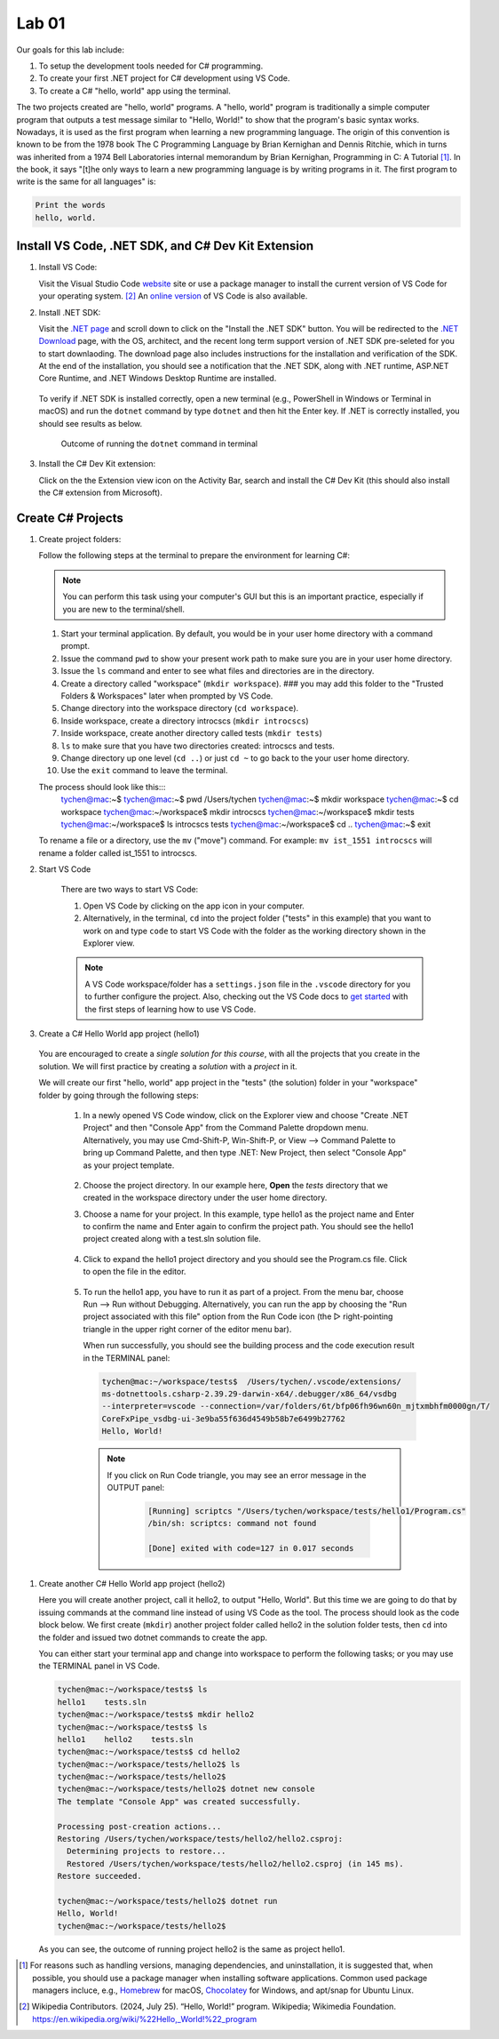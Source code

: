 .. index:: Visual Studio Code, VS Code
   labs; VS Code


.. _lab-edit-compile-run:

Lab 01
====================================================

Our goals for this lab include:

#. To setup the development tools needed for C# programming.
#. To create your first .NET project for C# development using VS Code.
#. To create a C# "hello, world" app using the terminal.

The two projects created are "hello, world" programs. A "hello, world" program 
is traditionally a simple computer program that outputs a test message similar 
to "Hello, World!" to show that the program's basic syntax works. Nowadays, it is 
used as the first program when learning a new programming language. The origin of 
this convention is known to be from the 1978 book The C Programming Language by 
Brian Kernighan and Dennis Ritchie, which in turns was inherited from a 1974 
Bell Laboratories internal memorandum by Brian Kernighan, Programming in C: 
A Tutorial [#]_. In the book, it says "[t]he only ways to learn 
a new programming language is by writing programs in it. The first program to write 
is the same for all languages" is: 

.. code-block:: C
  
   Print the words 
   hello, world. 


Install VS Code, .NET SDK, and C# Dev Kit Extension 
----------------------------------------------------


#. Install VS Code: 

   Visit the Visual Studio Code `website <https://code.visualstudio.com/>`_ site or use a package manager 
   to install the current version of VS Code for your operating system. [#]_ An `online version <https://vscode.dev>`_ of VS Code is also available. 

#. Install .NET SDK: 
   
   Visit the `.NET page <https://code.visualstudio.com/docs/languages/dotnet>`_ and scroll down to click on 
   the "Install the .NET SDK" button. You will be redirected to the 
   `.NET Download <https://dotnet.microsoft.com/en-us/download>`_ page, with the OS, architect, and the recent 
   long term support version of .NET SDK pre-seleted for you to start downlaoding.   
   The download page also includes instructions for the installation and verification of the SDK. 
   At the end of the installation, you should see a notification that the .NET SDK, along with 
   .NET runtime, ASP.NET Core Runtime, and .NET Windows Desktop Runtime are installed.  
  
   .. figure:: ../images/dotnet_sdk_installation.jpg
      :scale: 25% 
 
   To verify if .NET SDK is installed correctly, open a new terminal (e.g., PowerShell in Windows or Terminal in 
   macOS) and run the ``dotnet`` command by type ``dotnet`` and then hit the Enter key. If .NET is correctly 
   installed, you should see results as below. 

   .. figure:: ../images/dotnet_install_verification.jpg
      :scale: 25% 

      Outcome of running the ``dotnet`` command in terminal

#. Install the C# Dev Kit extension:
  
   Click on the the Extension view icon on the Activity Bar, search and install the C# Dev Kit (this should 
   also install the C# extension from Microsoft). 




Create C# Projects
-------------------------------------------

#. Create project folders:
   
   Follow the following steps at the terminal to prepare the environment for learning C#:   
   
   .. note:: You can perform this task using your computer's GUI but this is an important
       practice, especially if you are new to the terminal/shell.   
   
   #. Start your terminal application. By default, you would be in your user home directory with a command prompt.   
   #. Issue the command ``pwd`` to show your present work path to make sure you are in your user home directory. 
   #. Issue the ``ls`` command and enter to see what files and directories are in the directory.
   #. Create a directory called "workspace" (``mkdir workspace``). ### you may add this folder to the "Trusted Folders & Workspaces" later when prompted by VS Code.
   #. Change directory into the workspace directory (``cd workspace``).
   #. Inside workspace, create a directory introcscs (``mkdir introcscs``)
   #. Inside workspace, create another directory called tests (``mkdir tests``)
   #. ``ls`` to make sure that you have two directories created: introcscs and tests.
   #. Change directory up one level (``cd ..``) or just ``cd ~`` to go back to the your user home directory.
   #. Use the ``exit`` command to leave the terminal.   
   
   The process should look like this:::
      tychen@mac:~$
      tychen@mac:~$ pwd
      /Users/tychen
      tychen@mac:~$ mkdir workspace
      tychen@mac:~$ cd workspace
      tychen@mac:~/workspace$ mkdir introcscs
      tychen@mac:~/workspace$ mkdir tests
      tychen@mac:~/workspace$ ls
      introcscs tests
      tychen@mac:~/workspace$ cd ..
      tychen@mac:~$ exit   
   
   To rename a file or a directory, use the ``mv`` ("move") command. For example: 
   ``mv ist_1551 introcscs`` will rename a folder called ist_1551 to introcscs.

#. Start VS Code 

    There are two ways to start VS Code: 
 
    #. Open VS Code by clicking on the app icon in your computer.   
    #. Alternatively, in the terminal, ``cd`` into the project folder ("tests" 
       in this example) that you want to work on and type ``code`` to start 
       VS Code with the folder as the working directory shown in the Explorer view. 

    .. note::     
        A VS Code workspace/folder has a ``settings.json`` file in the ``.vscode`` directory for you to 
        further configure the project. Also, checking out the VS Code docs to `get started <https://code.visualstudio.com/docs>`_ with the 
        first steps of learning how to use VS Code. 


#.  Create a C# Hello World app project (hello1)

   You are encouraged to create a *single solution for this course*, with all the projects 
   that you create in the solution. We will first practice by creating a *solution* with 
   a *project* in it. 

   We will create our first "hello, world" app project in the "tests" (the solution) folder 
   in your "workspace" folder by going through the following steps: 
    
    #. In a newly opened VS Code window, click on the Explorer view and choose 
       "Create .NET Project" and then "Console App" from the Command Palette dropdown menu. 
       Alternatively, you may use Cmd-Shift-P, Win-Shift-P, or View --> Command Palette 
       to bring up Command Palette, and then type .NET: New Project, then select 
       "Console App" as your project template. 
       
       .. figure:: ../images/create_dotnet_project.jpg
         :scale: 30%
         

    #. Choose the project directory. In our example here, **Open** the *tests* directory
       that we created in the workspace directory under the user home directory.  
    
    #. Choose a name for your project. In this example, type hello1 as the project name
       and Enter to confirm the name and Enter again to confirm the project path. 
       You should see the hello1 project created along with a test.sln solution file. 

       .. figure:: ../images/hello1_project_created.jpg
        :scale: 30%

    #. Click to expand the hello1 project directory and you should see the Program.cs 
       file. Click to open the file in the editor. 

       .. figure:: ../images/hello1_program_cs.jpg
        :scale: 30%
       
    #. To run the hello1 app, you have to run it as part of a project. From the 
       menu bar, choose Run --> Run without Debugging. Alternatively, you can run 
       the app by choosing the "Run project associated with this file" option from 
       the Run Code icon (the ▷ right-pointing triangle in the upper right corner 
       of the editor menu bar). 

       When run successfully, you should see the building process and the 
       code execution result in the TERMINAL panel:

       .. code-block:: bash

        tychen@mac:~/workspace/tests$  /Users/tychen/.vscode/extensions/
        ms-dotnettools.csharp-2.39.29-darwin-x64/.debugger/x86_64/vsdbg 
        --interpreter=vscode --connection=/var/folders/6t/bfp06fh96wn60n_mjtxmbhfm0000gn/T/
        CoreFxPipe_vsdbg-ui-3e9ba55f636d4549b58b7e6499b27762 
        Hello, World!

       .. figure:: ../images/hello1_world.jpg
            :scale: 35%
       



       .. note::   

        If you click on Run Code triangle, you may see an error message in the 
        OUTPUT panel: 

            .. code-block:: bash

                [Running] scriptcs "/Users/tychen/workspace/tests/hello1/Program.cs"
                /bin/sh: scriptcs: command not found

                [Done] exited with code=127 in 0.017 seconds


#. Create another C# Hello World app project (hello2)
   
   Here you will create another project, call it hello2, to output "Hello, World". 
   But this time we are going to do that by issuing commands at 
   the command line instead of using VS Code as the tool. The process should look as 
   the code block below. We first create (``mkdir``) another project folder called hello2 in the 
   solution folder tests, then ``cd`` into the folder and issued two dotnet commands 
   to create the app. 

   You can either start your terminal app and change into workspace to perform the 
   following tasks; or you may use the TERMINAL panel in VS Code.


   .. code-block:: bash

    tychen@mac:~/workspace/tests$ ls
    hello1    tests.sln
    tychen@mac:~/workspace/tests$ mkdir hello2
    tychen@mac:~/workspace/tests$ ls
    hello1    hello2    tests.sln
    tychen@mac:~/workspace/tests$ cd hello2
    tychen@mac:~/workspace/tests/hello2$ ls
    tychen@mac:~/workspace/tests/hello2$ 
    tychen@mac:~/workspace/tests/hello2$ dotnet new console
    The template "Console App" was created successfully.
    
    Processing post-creation actions...
    Restoring /Users/tychen/workspace/tests/hello2/hello2.csproj:
      Determining projects to restore...
      Restored /Users/tychen/workspace/tests/hello2/hello2.csproj (in 145 ms).
    Restore succeeded.
    
    tychen@mac:~/workspace/tests/hello2$ dotnet run
    Hello, World!
    tychen@mac:~/workspace/tests/hello2$ 
   

   As you can see, the outcome of running project hello2 is the same as project 
   hello1. 

       
    




.. [#] For reasons such as handling versions, managing dependencies, and uninstallation, it is suggested that, when possible, you should use a package manager when installing software applications. Common used package managers incluce, e.g., `Homebrew <https://brew.sh/>`_ for macOS, `Chocolatey <https://chocolatey.org/>`_ for Windows, and apt/snap for Ubuntu Linux.
.. [#] Wikipedia Contributors. (2024, July 25). “Hello, World!” program. Wikipedia; Wikimedia Foundation. https://en.wikipedia.org/wiki/%22Hello,_World!%22_program
